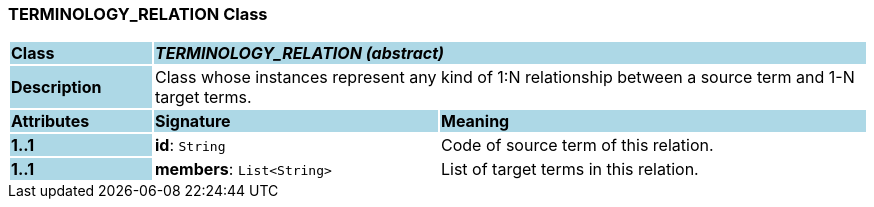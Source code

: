 === TERMINOLOGY_RELATION Class

[cols="^1,2,3"]
|===
|*Class*
{set:cellbgcolor:lightblue}
2+^|*_TERMINOLOGY_RELATION (abstract)_*

|*Description*
{set:cellbgcolor:lightblue}
2+|Class whose instances represent any kind of 1:N relationship between a source term and 1-N target terms.
{set:cellbgcolor!}

|*Attributes*
{set:cellbgcolor:lightblue}
^|*Signature*
^|*Meaning*

|*1..1*
{set:cellbgcolor:lightblue}
|*id*: `String`
{set:cellbgcolor!}
|Code of source term of this relation.

|*1..1*
{set:cellbgcolor:lightblue}
|*members*: `List<String>`
{set:cellbgcolor!}
|List of target terms in this relation.
|===
